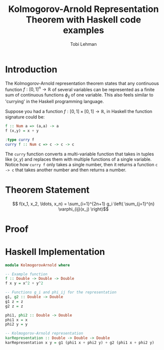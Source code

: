 #+TITLE: Kolmogorov-Arnold Representation Theorem with Haskell code examples
#+AUTHOR: Tobi Lehman

* Introduction
The Kolmogorov-Arnold representation theorem states that any continuous function \(f:[0,1]^n \to \mathbb{R}\) of several variables can be represented as a finite sum of continuous functions \(\phi_{ij}\) of one variable. This also feels similar to 'currying' in the Haskell programming language.

Suppose you had a function \( f : [0,1]\times[0,1] \to \mathbb{R} \), in Haskell the function signature could be:

#+begin_src haskell
  f :: Num a => (a,a) -> a
  f (x,y) = x + y

  :type curry f
  curry f :: Num c => c -> c -> c
#+end_src

The ~curry~ function converts a multi-variable function that takes in tuples like \( (x,y) \) and replaces them with multiple functions of a single variable. Notice how ~curry f~ only takes a single number, then it returns a function ~c -> c~ that takes another number and then returns a number.

* Theorem Statement

$$ f(x_1, x_2, \ldots, x_n) = \sum_{i=1}^{2n+1} g_i \left( \sum_{j=1}^{n} \varphi_{ij}(x_j) \right)$$

* Proof


* Haskell Implementation

#+begin_src haskell
module KolmogorovArnold where

-- Example function
f :: Double -> Double -> Double
f x y = x^2 + y^2

-- Functions g_i and phi_ij for the representation
g1, g2 :: Double -> Double
g1 z = z
g2 z = z

phi1, phi2 :: Double -> Double
phi1 x = x
phi2 y = y

-- Kolmogorov-Arnold representation
karRepresentation :: Double -> Double -> Double
karRepresentation x y = g1 (phi1 x + phi2 y) + g2 (phi1 x + phi2 y)
#+end_src



